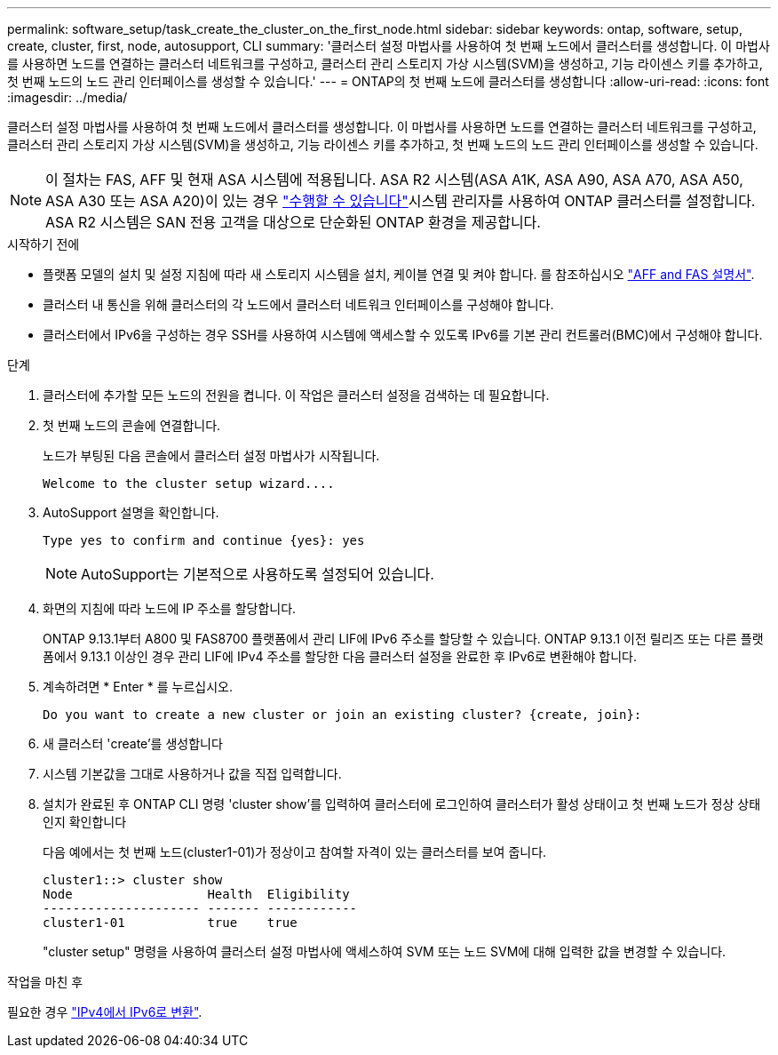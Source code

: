 ---
permalink: software_setup/task_create_the_cluster_on_the_first_node.html 
sidebar: sidebar 
keywords: ontap, software, setup, create, cluster, first, node, autosupport, CLI 
summary: '클러스터 설정 마법사를 사용하여 첫 번째 노드에서 클러스터를 생성합니다. 이 마법사를 사용하면 노드를 연결하는 클러스터 네트워크를 구성하고, 클러스터 관리 스토리지 가상 시스템(SVM)을 생성하고, 기능 라이센스 키를 추가하고, 첫 번째 노드의 노드 관리 인터페이스를 생성할 수 있습니다.' 
---
= ONTAP의 첫 번째 노드에 클러스터를 생성합니다
:allow-uri-read: 
:icons: font
:imagesdir: ../media/


[role="lead"]
클러스터 설정 마법사를 사용하여 첫 번째 노드에서 클러스터를 생성합니다. 이 마법사를 사용하면 노드를 연결하는 클러스터 네트워크를 구성하고, 클러스터 관리 스토리지 가상 시스템(SVM)을 생성하고, 기능 라이센스 키를 추가하고, 첫 번째 노드의 노드 관리 인터페이스를 생성할 수 있습니다.


NOTE: 이 절차는 FAS, AFF 및 현재 ASA 시스템에 적용됩니다. ASA R2 시스템(ASA A1K, ASA A90, ASA A70, ASA A50, ASA A30 또는 ASA A20)이 있는 경우 link:https://docs.netapp.com/us-en/asa-r2/install-setup/initialize-ontap-cluster.html["수행할 수 있습니다"^]시스템 관리자를 사용하여 ONTAP 클러스터를 설정합니다. ASA R2 시스템은 SAN 전용 고객을 대상으로 단순화된 ONTAP 환경을 제공합니다.

.시작하기 전에
* 플랫폼 모델의 설치 및 설정 지침에 따라 새 스토리지 시스템을 설치, 케이블 연결 및 켜야 합니다.
를 참조하십시오 https://docs.netapp.com/us-en/ontap-systems/index.html["AFF and FAS 설명서"^].
* 클러스터 내 통신을 위해 클러스터의 각 노드에서 클러스터 네트워크 인터페이스를 구성해야 합니다.
* 클러스터에서 IPv6을 구성하는 경우 SSH를 사용하여 시스템에 액세스할 수 있도록 IPv6를 기본 관리 컨트롤러(BMC)에서 구성해야 합니다.


.단계
. 클러스터에 추가할 모든 노드의 전원을 켭니다. 이 작업은 클러스터 설정을 검색하는 데 필요합니다.
. 첫 번째 노드의 콘솔에 연결합니다.
+
노드가 부팅된 다음 콘솔에서 클러스터 설정 마법사가 시작됩니다.

+
[listing]
----
Welcome to the cluster setup wizard....
----
. AutoSupport 설명을 확인합니다.
+
[listing]
----
Type yes to confirm and continue {yes}: yes
----
+

NOTE: AutoSupport는 기본적으로 사용하도록 설정되어 있습니다.

. 화면의 지침에 따라 노드에 IP 주소를 할당합니다.
+
ONTAP 9.13.1부터 A800 및 FAS8700 플랫폼에서 관리 LIF에 IPv6 주소를 할당할 수 있습니다. ONTAP 9.13.1 이전 릴리즈 또는 다른 플랫폼에서 9.13.1 이상인 경우 관리 LIF에 IPv4 주소를 할당한 다음 클러스터 설정을 완료한 후 IPv6로 변환해야 합니다.

. 계속하려면 * Enter * 를 누르십시오.
+
[listing]
----
Do you want to create a new cluster or join an existing cluster? {create, join}:
----
. 새 클러스터 'create'를 생성합니다
. 시스템 기본값을 그대로 사용하거나 값을 직접 입력합니다.
. 설치가 완료된 후 ONTAP CLI 명령 'cluster show'를 입력하여 클러스터에 로그인하여 클러스터가 활성 상태이고 첫 번째 노드가 정상 상태인지 확인합니다
+
다음 예에서는 첫 번째 노드(cluster1-01)가 정상이고 참여할 자격이 있는 클러스터를 보여 줍니다.

+
[listing]
----
cluster1::> cluster show
Node                  Health  Eligibility
--------------------- ------- ------------
cluster1-01           true    true
----
+
"cluster setup" 명령을 사용하여 클러스터 설정 마법사에 액세스하여 SVM 또는 노드 SVM에 대해 입력한 값을 변경할 수 있습니다.



.작업을 마친 후
필요한 경우 link:convert-ipv4-to-ipv6-task.html["IPv4에서 IPv6로 변환"].
